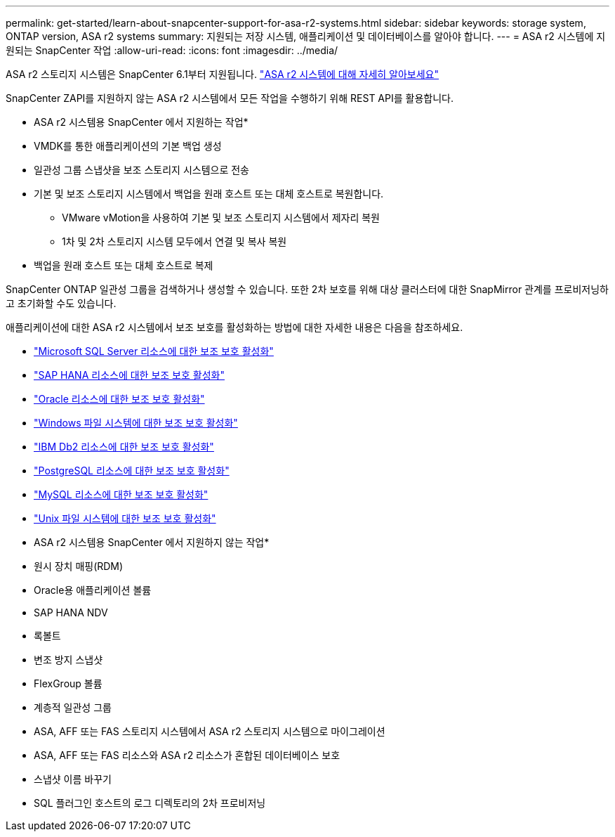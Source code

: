 ---
permalink: get-started/learn-about-snapcenter-support-for-asa-r2-systems.html 
sidebar: sidebar 
keywords: storage system, ONTAP version, ASA r2 systems 
summary: 지원되는 저장 시스템, 애플리케이션 및 데이터베이스를 알아야 합니다. 
---
= ASA r2 시스템에 지원되는 SnapCenter 작업
:allow-uri-read: 
:icons: font
:imagesdir: ../media/


[role="lead"]
ASA r2 스토리지 시스템은 SnapCenter 6.1부터 지원됩니다. https://docs.netapp.com/us-en/asa-r2/get-started/learn-about.html["ASA r2 시스템에 대해 자세히 알아보세요"]

SnapCenter ZAPI를 지원하지 않는 ASA r2 시스템에서 모든 작업을 수행하기 위해 REST API를 활용합니다.

* ASA r2 시스템용 SnapCenter 에서 지원하는 작업*

* VMDK를 통한 애플리케이션의 기본 백업 생성
* 일관성 그룹 스냅샷을 보조 스토리지 시스템으로 전송
* 기본 및 보조 스토리지 시스템에서 백업을 원래 호스트 또는 대체 호스트로 복원합니다.
+
** VMware vMotion을 사용하여 기본 및 보조 스토리지 시스템에서 제자리 복원
** 1차 및 2차 스토리지 시스템 모두에서 연결 및 복사 복원


* 백업을 원래 호스트 또는 대체 호스트로 복제


SnapCenter ONTAP 일관성 그룹을 검색하거나 생성할 수 있습니다.  또한 2차 보호를 위해 대상 클러스터에 대한 SnapMirror 관계를 프로비저닝하고 초기화할 수도 있습니다.

애플리케이션에 대한 ASA r2 시스템에서 보조 보호를 활성화하는 방법에 대한 자세한 내용은 다음을 참조하세요.

* https://docs.netapp.com/us-en/snapcenter/protect-scsql/create-resource-groups-secondary-protection-for-asa-r2-mssql-resources.html["Microsoft SQL Server 리소스에 대한 보조 보호 활성화"]
* https://docs.netapp.com/us-en/snapcenter/protect-hana/create-resource-groups-secondary-protection-for-asa-r2-hana-resources.html["SAP HANA 리소스에 대한 보조 보호 활성화"]
* https://docs.netapp.com/us-en/snapcenter/protect-sco/create-resource-groups-secondary-protection-for-asa-r2-oracle-resources.html["Oracle 리소스에 대한 보조 보호 활성화"]
* https://docs.netapp.com/us-en/snapcenter/protect-scw/create-resource-groups-secondary-protection-for-asa-r2-windows-file-systems.html["Windows 파일 시스템에 대한 보조 보호 활성화"]
* https://docs.netapp.com/us-en/snapcenter/protect-db2/create-resource-groups-secondary-protection-for-asa-r2-db2-resources.html["IBM Db2 리소스에 대한 보조 보호 활성화"]
* https://docs.netapp.com/us-en/snapcenter/protect-postgresql/create-resource-groups-secondary-protection-for-asa-r2-postgresql-resources.html["PostgreSQL 리소스에 대한 보조 보호 활성화"]
* https://docs.netapp.com/us-en/snapcenter/protect-mysql/create-resource-groups-secondary-protection-for-asa-r2-mysql-resources.html["MySQL 리소스에 대한 보조 보호 활성화"]
* https://docs.netapp.com/us-en/snapcenter/protect-scu/create-resource-groups-secondary-protection-for-asa-r2-unix-resources.html["Unix 파일 시스템에 대한 보조 보호 활성화"]


* ASA r2 시스템용 SnapCenter 에서 지원하지 않는 작업*

* 원시 장치 매핑(RDM)
* Oracle용 애플리케이션 볼륨
* SAP HANA NDV
* 록볼트
* 변조 방지 스냅샷
* FlexGroup 볼륨
* 계층적 일관성 그룹
* ASA, AFF 또는 FAS 스토리지 시스템에서 ASA r2 스토리지 시스템으로 마이그레이션
* ASA, AFF 또는 FAS 리소스와 ASA r2 리소스가 혼합된 데이터베이스 보호
* 스냅샷 이름 바꾸기
* SQL 플러그인 호스트의 로그 디렉토리의 2차 프로비저닝

